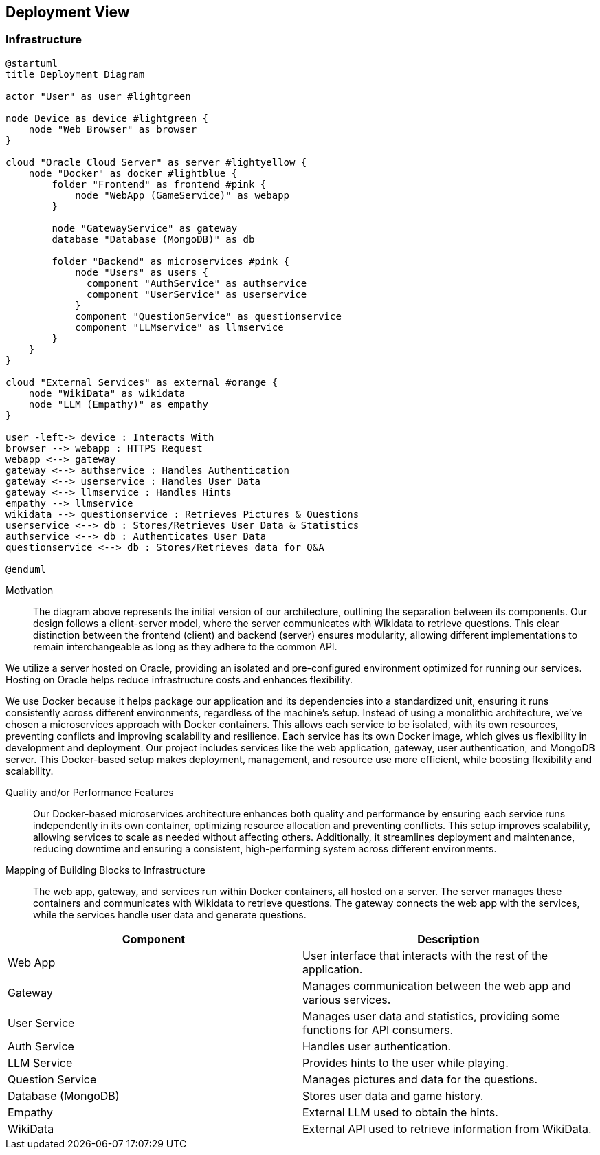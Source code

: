 ifndef::imagesdir[:imagesdir: ../images]

[[section-deployment-view]]


== Deployment View

ifdef::arc42help[]
[role="arc42help"]
****
.Content
The deployment view describes:

1. technical infrastructure used to execute your system, with infrastructure elements like geographical locations, environments, computers, processors, channels and net topologies as well as other infrastructure elements and

2. mapping of (software) building blocks to that infrastructure elements.

Often systems are executed in different environments, e.g. development environment, test environment, production environment. In such cases you should document all relevant environments.

Especially document a deployment view if your software is executed as distributed system with more than one computer, processor, server or container or when you design and construct your own hardware processors and chips.

From a software perspective it is sufficient to capture only those elements of an infrastructure that are needed to show a deployment of your building blocks. Hardware architects can go beyond that and describe an infrastructure to any level of detail they need to capture.

.Motivation
Software does not run without hardware.
This underlying infrastructure can and will influence a system and/or some
cross-cutting concepts. Therefore, there is a need to know the infrastructure.

.Form

Maybe a highest level deployment diagram is already contained in section 3.2. as
technical context with your own infrastructure as ONE black box. In this section one can
zoom into this black box using additional deployment diagrams:

* UML offers deployment diagrams to express that view. Use it, probably with nested diagrams,
when your infrastructure is more complex.
* When your (hardware) stakeholders prefer other kinds of diagrams rather than a deployment diagram, let them use any kind that is able to show nodes and channels of the infrastructure.


.Further Information

See https://docs.arc42.org/section-7/[Deployment View] in the arc42 documentation.

****
endif::arc42help[]

=== Infrastructure

ifdef::arc42help[]
[role="arc42help"]
****
Describe (usually in a combination of diagrams, tables, and text):

* distribution of a system to multiple locations, environments, computers, processors, .., as well as physical connections between them
* important justifications or motivations for this deployment structure
* quality and/or performance features of this infrastructure
* mapping of software artifacts to elements of this infrastructure

For multiple environments or alternative deployments please copy and adapt this section of arc42 for all relevant environments.
****
endif::arc42help[]

[plantuml,"Deployment-View",png]
----
@startuml
title Deployment Diagram

actor "User" as user #lightgreen

node Device as device #lightgreen {
    node "Web Browser" as browser
}

cloud "Oracle Cloud Server" as server #lightyellow {
    node "Docker" as docker #lightblue {
        folder "Frontend" as frontend #pink {
            node "WebApp (GameService)" as webapp
        }

        node "GatewayService" as gateway
        database "Database (MongoDB)" as db

        folder "Backend" as microservices #pink {
            node "Users" as users {
              component "AuthService" as authservice
              component "UserService" as userservice
            }
            component "QuestionService" as questionservice
            component "LLMservice" as llmservice
        }
    }
}

cloud "External Services" as external #orange {
    node "WikiData" as wikidata
    node "LLM (Empathy)" as empathy
}

user -left-> device : Interacts With
browser --> webapp : HTTPS Request
webapp <--> gateway
gateway <--> authservice : Handles Authentication
gateway <--> userservice : Handles User Data
gateway <--> llmservice : Handles Hints
empathy --> llmservice
wikidata --> questionservice : Retrieves Pictures & Questions
userservice <--> db : Stores/Retrieves User Data & Statistics
authservice <--> db : Authenticates User Data
questionservice <--> db : Stores/Retrieves data for Q&A

@enduml
----

Motivation::

The diagram above represents the initial version of our architecture, outlining the separation between its components. Our design follows a client-server model, where the server communicates with Wikidata to retrieve questions. This clear distinction between the frontend (client) and backend (server) ensures modularity, allowing different implementations to remain interchangeable as long as they adhere to the common API.

We utilize a server hosted on Oracle, providing an isolated and pre-configured environment optimized for running our services. Hosting on Oracle helps reduce infrastructure costs and enhances flexibility.

We use Docker because it helps package our application and its dependencies into a standardized unit, ensuring it runs consistently across different environments, regardless of the machine's setup. Instead of using a monolithic architecture, we’ve chosen a microservices approach with Docker containers. This allows each service to be isolated, with its own resources, preventing conflicts and improving scalability and resilience. Each service has its own Docker image, which gives us flexibility in development and deployment. Our project includes services like the web application, gateway, user authentication, and MongoDB server. This Docker-based setup makes deployment, management, and resource use more efficient, while boosting flexibility and scalability.

Quality and/or Performance Features::

Our Docker-based microservices architecture enhances both quality and performance by ensuring each service runs independently in its own container, optimizing resource allocation and preventing conflicts. This setup improves scalability, allowing services to scale as needed without affecting others. Additionally, it streamlines deployment and maintenance, reducing downtime and ensuring a consistent, high-performing system across different environments.

Mapping of Building Blocks to Infrastructure::
The web app, gateway, and services run within Docker containers, all hosted on a server. The server manages these containers and communicates with Wikidata to retrieve questions. The gateway connects the web app with the services, while the services handle user data and generate questions.

[options="header"]
|===
| Component          | Description  
| Web App            | User interface that interacts with the rest of the application.  
| Gateway            | Manages communication between the web app and various services.  
| User Service       | Manages user data and statistics, providing some functions for API consumers.  
| Auth Service       | Handles user authentication.  
| LLM Service        | Provides hints to the user while playing.
| Question Service   | Manages pictures and data for the questions.
| Database (MongoDB) | Stores user data and game history.   
| Empathy            | External LLM used to obtain the hints.
| WikiData           | External API used to retrieve information from WikiData.  
|===

ifdef::arc42help[]
[role="arc42help"]
****
Here you can include the internal structure of (some) infrastructure elements from level 1.

Please copy the structure from level 1 for each selected element.
****
endif::arc42help[]
